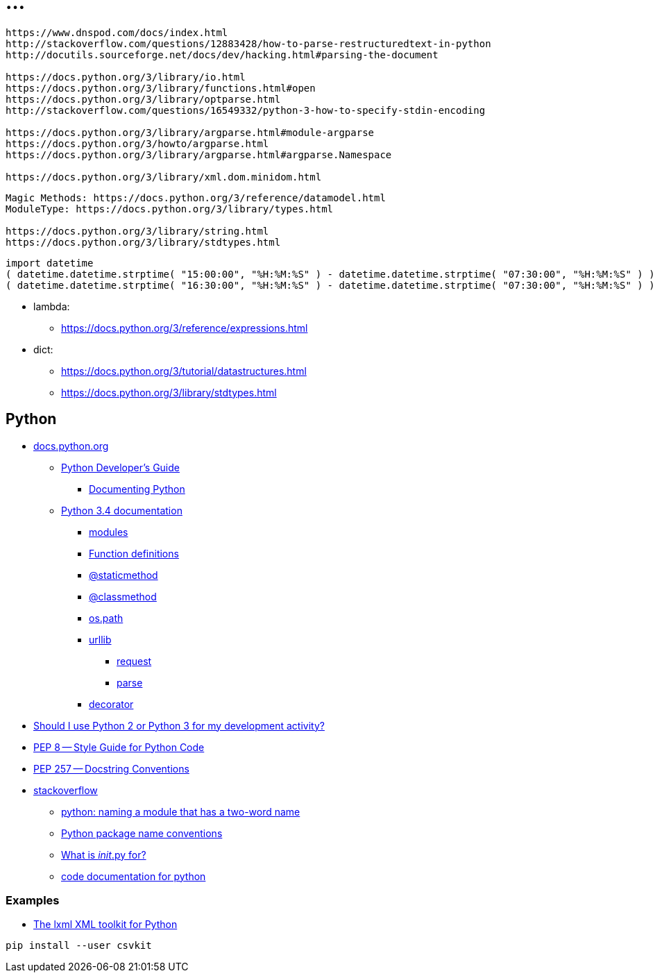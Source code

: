 = ...

----
https://www.dnspod.com/docs/index.html
http://stackoverflow.com/questions/12883428/how-to-parse-restructuredtext-in-python
http://docutils.sourceforge.net/docs/dev/hacking.html#parsing-the-document

https://docs.python.org/3/library/io.html
https://docs.python.org/3/library/functions.html#open
https://docs.python.org/3/library/optparse.html
http://stackoverflow.com/questions/16549332/python-3-how-to-specify-stdin-encoding

https://docs.python.org/3/library/argparse.html#module-argparse
https://docs.python.org/3/howto/argparse.html
https://docs.python.org/3/library/argparse.html#argparse.Namespace

https://docs.python.org/3/library/xml.dom.minidom.html
----

----
Magic Methods: https://docs.python.org/3/reference/datamodel.html
ModuleType: https://docs.python.org/3/library/types.html

https://docs.python.org/3/library/string.html
https://docs.python.org/3/library/stdtypes.html
----

----
import datetime
( datetime.datetime.strptime( "15:00:00", "%H:%M:%S" ) - datetime.datetime.strptime( "07:30:00", "%H:%M:%S" ) ).seconds / 60 / 60
( datetime.datetime.strptime( "16:30:00", "%H:%M:%S" ) - datetime.datetime.strptime( "07:30:00", "%H:%M:%S" ) ).seconds / 60 / 60
----

* lambda:
** link:https://docs.python.org/3/reference/expressions.html[]

* dict:
** link:https://docs.python.org/3/tutorial/datastructures.html[]
** link:https://docs.python.org/3/library/stdtypes.html[]

== Python

* link:https://docs.python.org/[ docs.python.org ]
** link:https://docs.python.org/devguide/[ Python Developer's Guide ]
*** link:https://docs.python.org/devguide/documenting.html[ Documenting Python ]
** link:https://docs.python.org/3.4/[ Python 3.4 documentation ]
*** link:https://docs.python.org/3.4/tutorial/modules.html[ modules ]
*** link:https://docs.python.org/3.4/reference/compound_stmts.html#function[ Function definitions ]
*** link:https://docs.python.org/3.4/library/functions.html#staticmethod[ @staticmethod ]
*** link:https://docs.python.org/3.4/library/functions.html#classmethod[ @classmethod ]
*** link:https://docs.python.org/3.4/library/os.path.html[ os.path ]
*** link:https://docs.python.org/3.4/library/urllib.html[ urllib ]
**** link:https://docs.python.org/3.4/library/urllib.request.html[ request ]
**** link:https://docs.python.org/3.4/library/urllib.parse.html[ parse ]
*** link:https://docs.python.org/3.4/glossary.html#term-decorator[ decorator ]
* link:https://wiki.python.org/moin/Python2orPython3[ Should I use Python 2 or Python 3 for my development activity? ]
* link:http://legacy.python.org/dev/peps/pep-0008/[ PEP 8 -- Style Guide for Python Code ]
* link:http://legacy.python.org/dev/peps/pep-0257/[ PEP 257 -- Docstring Conventions ]
* link:http://stackoverflow.com/[ stackoverflow ]
** link:http://stackoverflow.com/questions/2852283/python-naming-a-module-that-has-a-two-word-name[ python: naming a module that has a two-word name ]
** link:http://stackoverflow.com/questions/2713874/python-package-name-conventions[ Python package name conventions ]
** link:http://stackoverflow.com/questions/448271/what-is-init-py-for[ What is __init__.py for? ]
** link:http://stackoverflow.com/questions/635419/code-documentation-for-python[ code documentation for python ]


=== Examples

* link:https://github.com/lxml/lxml[ The lxml XML toolkit for Python ]

----
pip install --user csvkit

----
